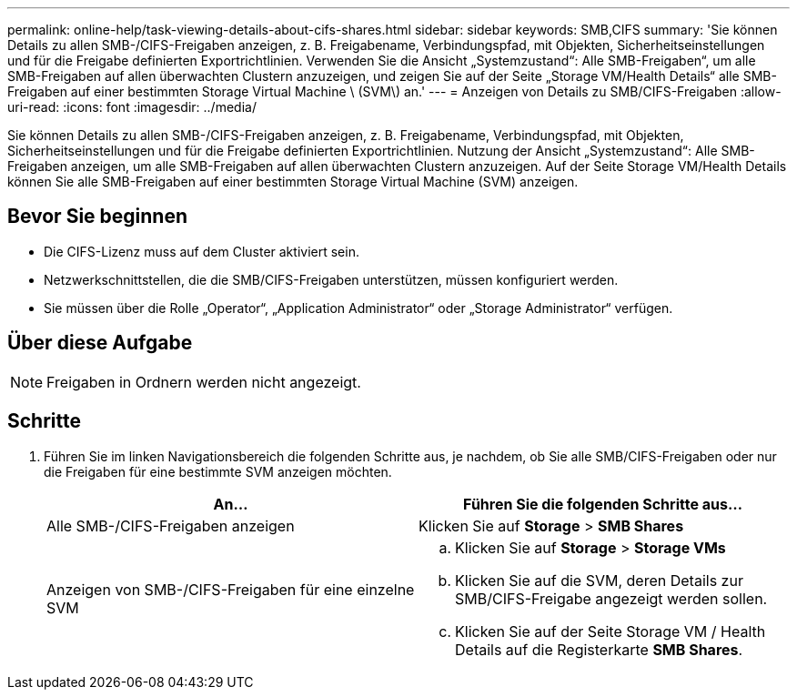 ---
permalink: online-help/task-viewing-details-about-cifs-shares.html 
sidebar: sidebar 
keywords: SMB,CIFS 
summary: 'Sie können Details zu allen SMB-/CIFS-Freigaben anzeigen, z. B. Freigabename, Verbindungspfad, mit Objekten, Sicherheitseinstellungen und für die Freigabe definierten Exportrichtlinien. Verwenden Sie die Ansicht „Systemzustand“: Alle SMB-Freigaben“, um alle SMB-Freigaben auf allen überwachten Clustern anzuzeigen, und zeigen Sie auf der Seite „Storage VM/Health Details“ alle SMB-Freigaben auf einer bestimmten Storage Virtual Machine \ (SVM\) an.' 
---
= Anzeigen von Details zu SMB/CIFS-Freigaben
:allow-uri-read: 
:icons: font
:imagesdir: ../media/


[role="lead"]
Sie können Details zu allen SMB-/CIFS-Freigaben anzeigen, z. B. Freigabename, Verbindungspfad, mit Objekten, Sicherheitseinstellungen und für die Freigabe definierten Exportrichtlinien. Nutzung der Ansicht „Systemzustand“: Alle SMB-Freigaben anzeigen, um alle SMB-Freigaben auf allen überwachten Clustern anzuzeigen. Auf der Seite Storage VM/Health Details können Sie alle SMB-Freigaben auf einer bestimmten Storage Virtual Machine (SVM) anzeigen.



== Bevor Sie beginnen

* Die CIFS-Lizenz muss auf dem Cluster aktiviert sein.
* Netzwerkschnittstellen, die die SMB/CIFS-Freigaben unterstützen, müssen konfiguriert werden.
* Sie müssen über die Rolle „Operator“, „Application Administrator“ oder „Storage Administrator“ verfügen.




== Über diese Aufgabe

[NOTE]
====
Freigaben in Ordnern werden nicht angezeigt.

====


== Schritte

. Führen Sie im linken Navigationsbereich die folgenden Schritte aus, je nachdem, ob Sie alle SMB/CIFS-Freigaben oder nur die Freigaben für eine bestimmte SVM anzeigen möchten.
+
|===
| An... | Führen Sie die folgenden Schritte aus... 


 a| 
Alle SMB-/CIFS-Freigaben anzeigen
 a| 
Klicken Sie auf *Storage* > *SMB Shares*



 a| 
Anzeigen von SMB-/CIFS-Freigaben für eine einzelne SVM
 a| 
.. Klicken Sie auf *Storage* > *Storage VMs*
.. Klicken Sie auf die SVM, deren Details zur SMB/CIFS-Freigabe angezeigt werden sollen.
.. Klicken Sie auf der Seite Storage VM / Health Details auf die Registerkarte *SMB Shares*.


|===

